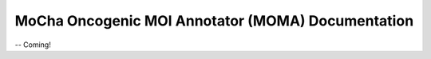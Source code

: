 ##################################################
MoCha Oncogenic MOI Annotator (MOMA) Documentation
##################################################

-- Coming!


